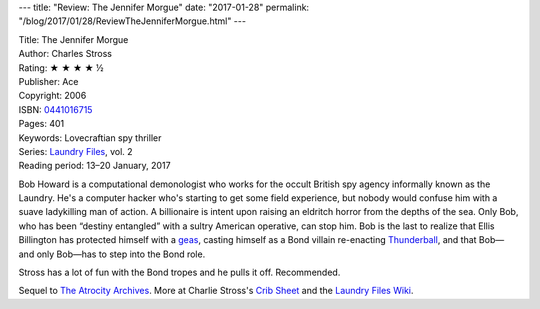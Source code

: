 ---
title: "Review: The Jennifer Morgue"
date: "2017-01-28"
permalink: "/blog/2017/01/28/ReviewTheJenniferMorgue.html"
---


.. image:: https://images-na.ssl-images-amazon.com/images/P/0441016715.01.MZZZZZZZ.jpg
    :alt: The Jennifer Morgue
    :target: https://www.amazon.com/dp/0441016715/?tag=georgvreill-20
    :class: right-float

| Title: The Jennifer Morgue
| Author: Charles Stross
| Rating: ★ ★ ★ ★ ½
| Publisher: Ace
| Copyright: 2006
| ISBN: `0441016715 <https://www.amazon.com/dp/0441016715/?tag=georgvreill-20>`_
| Pages: 401
| Keywords: Lovecraftian spy thriller
| Series: `Laundry Files`_, vol. 2
| Reading period: 13–20 January, 2017

Bob Howard is a computational demonologist who works for the occult British spy agency
informally known as the Laundry.
He's a computer hacker who's starting to get some field experience,
but nobody would confuse him with a suave ladykilling man of action.
A billionaire is intent upon raising an eldritch horror from the depths of the sea.
Only Bob, who has been “destiny entangled” with a sultry American operative, can stop him.
Bob is the last to realize that Ellis Billington has protected himself with a geas_,
casting himself as a Bond villain re-enacting `Thunderball`_,
and that Bob—and only Bob—has to step into the Bond role.

Stross has a lot of fun with the Bond tropes and he pulls it off.
Recommended.

Sequel to `The Atrocity Archives`_.
More at Charlie Stross's `Crib Sheet`_ and the `Laundry Files Wiki`_.

.. _Thunderball:
    https://en.wikipedia.org/wiki/Thunderball_(film)
.. _geas:
    https://en.wikipedia.org/wiki/Geas
.. _Laundry Files:
    http://www.antipope.org/charlie/blog-static/2016/04/faq-the-laundry-filesseries-ti.html
.. _The Atrocity Archives:
    /blog/2017/01/16/ReviewTheAtrocityArchives.html
.. _Crib Sheet:
    http://www.antipope.org/charlie/blog-static/2013/06/crib-sheet-the-jennifer-morgue.html
.. _Laundry Files Wiki:
    http://thelaundryfiles.wikia.com/wiki/The_Jennifer_Morgue


.. _permalink:
    /blog/2017/01/28/ReviewTheJenniferMorgue.html
